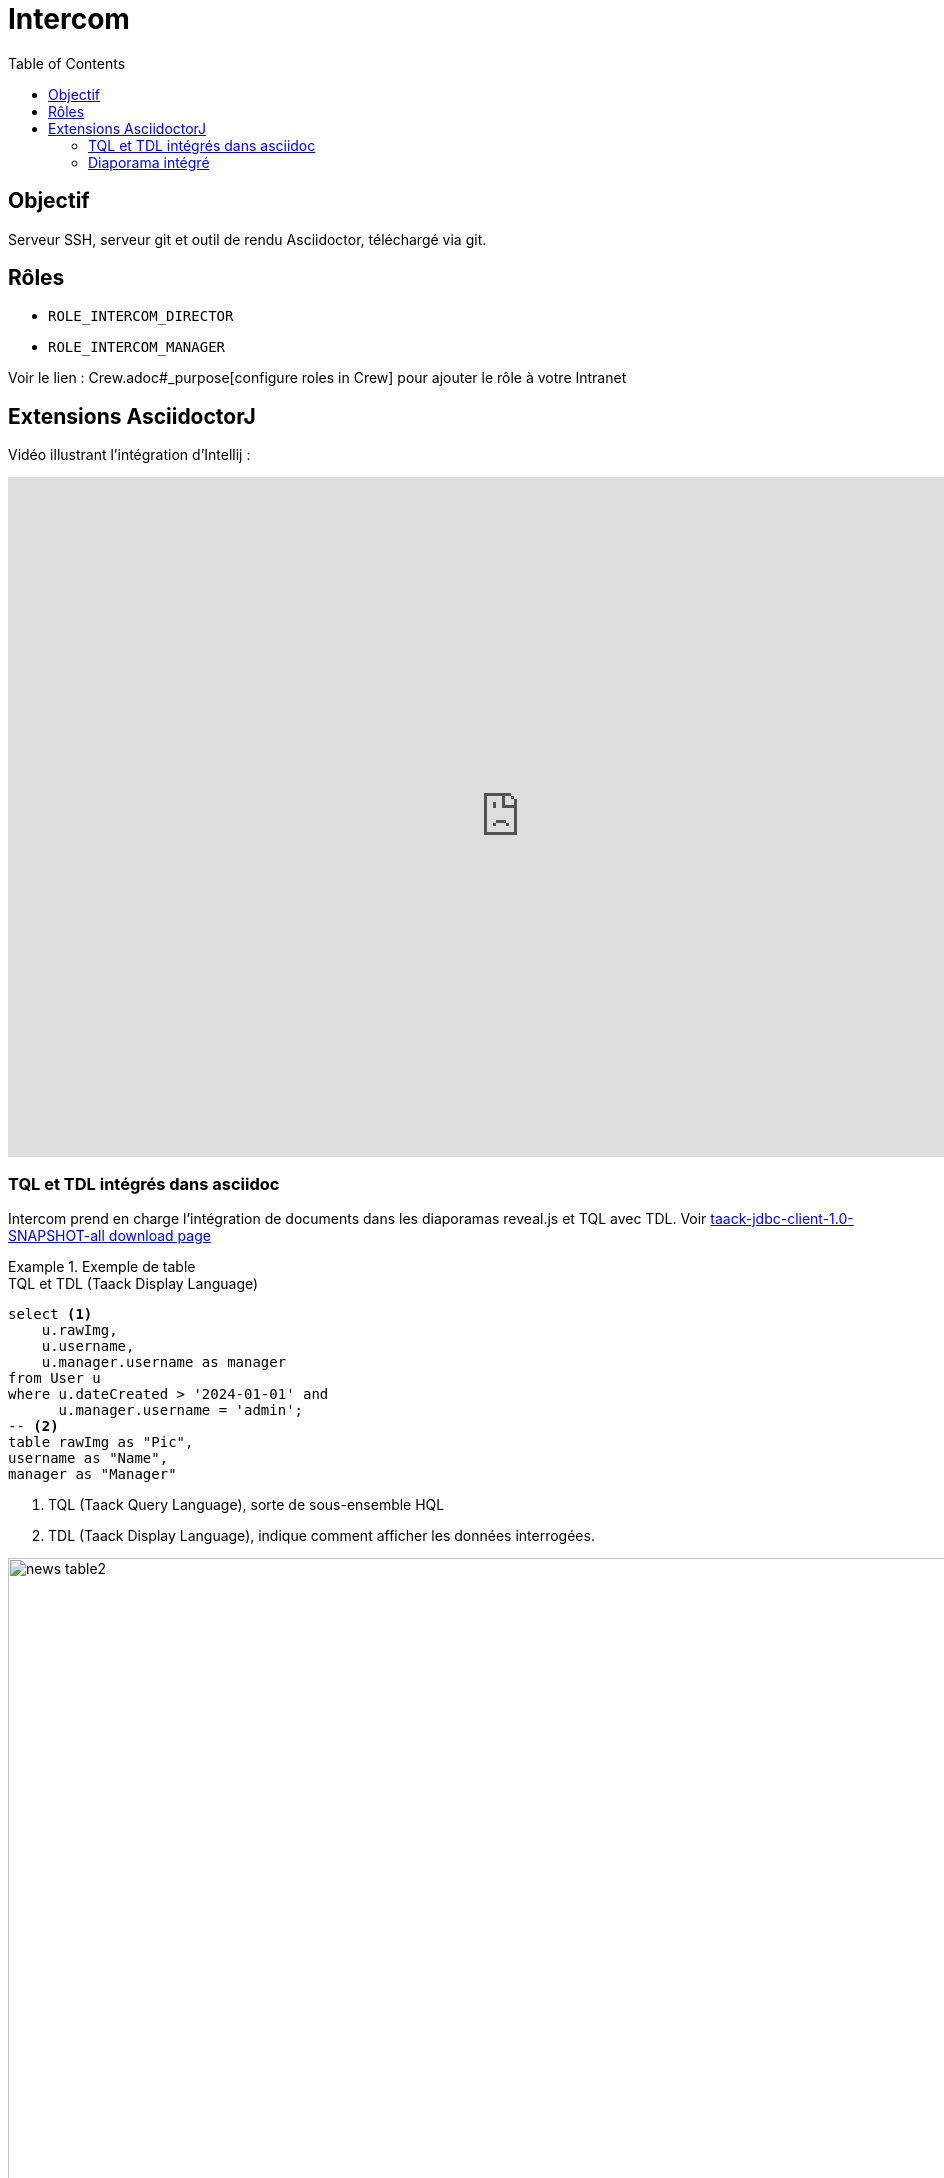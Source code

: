 = Intercom
:doctype: book
:taack-category: 4|App
:toc:
:source-highlighter: rouge


== Objectif

Serveur SSH, serveur git et outil de rendu Asciidoctor, téléchargé via git.

== Rôles

* `ROLE_INTERCOM_DIRECTOR`
* `ROLE_INTERCOM_MANAGER`

Voir le lien : Crew.adoc#_purpose[configure roles in Crew] pour ajouter le rôle à votre Intranet

== Extensions AsciidoctorJ

Vidéo illustrant l'intégration d'Intellij :

video::2r0fSRmL2Io[youtube,width=1024,height=680]

=== TQL et TDL intégrés dans asciidoc

Intercom prend en charge l'intégration de documents dans les diaporamas reveal.js et TQL avec TDL. Voir https://github.com/Taack/infra/releases/tag/v0.5.2[taack-jdbc-client-1.0-SNAPSHOT-all download page]

.Exemple de table
====
[[tql_tdl]]
.TQL et TDL (Taack Display Language)
[source,sql]
----
select <1>
    u.rawImg,
    u.username,
    u.manager.username as manager
from User u
where u.dateCreated > '2024-01-01' and
      u.manager.username = 'admin';
-- <2>
table rawImg as "Pic",
username as "Name",
manager as "Manager"

----

<1> TQL (Taack Query Language), sorte de sous-ensemble HQL
<2> TDL (Taack Display Language), indique comment afficher les données interrogées.

.Résultats
image::news-table2.webp[width=1024]
====

.Exemple de diagramme
====
[[tql_tdl]]
.TQL et TDL (Taack Display Language)
[source,sql]
----
select
    u.businessUnit,
    u.subsidiary,
    count(u.id) as counter
from User u
group by u.businessUnit;
--
barchart counter as "Counter"

----

.Résultats
image::news-diagram.webp[width=1024]
====

=== Diaporama intégré

`slide::[fn=<préfixe du nom du fichier du diaporama>]`

Voir la page d'accueil de ce site Web.